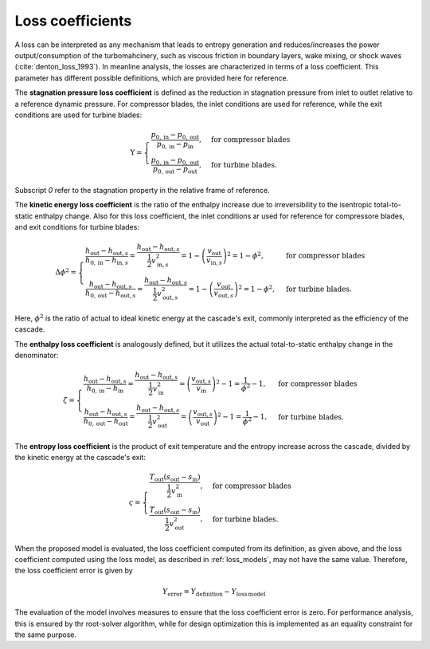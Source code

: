 
.. _loss_coefficients:

Loss coefficients
=========================

A loss can be interpreted as any  mechanism that leads to entropy generation and reduces/increases the power output/consumption of 
the turbomahcinery, such as viscous friction in boundary layers, wake mixing, or 
shock waves (:cite:`denton_loss_1993`). In meanline analysis, the losses are characterized in terms of a loss coefficient.
This parameter has different possible definitions, which are provided here for reference. 

The **stagnation pressure loss coefficient** is defined as the reduction in stagnation pressure from inlet to outlet relative to a reference dynamic pressure. For
compressor blades, the inlet conditions are used for reference, while the exit conditions are used for turbine blades:

.. math::

   \mathrm{Y}=
   \begin{cases}
      \frac{p_{0, \mathrm{in}}-p_{0, \mathrm{out}}}{p_{0, \mathrm{in}} - p_\mathrm{in}}, & \text{for compressor blades} \\
      \frac{p_{0, \mathrm{in}}-p_{0, \mathrm{out}}}{p_{0, \mathrm{out}} - p_\mathrm{out}}, & \text{for turbine blades}.
   \end{cases}

Subscript `0` refer to the stagnation property in the relative frame of reference. 

The **kinetic energy loss coefficient** is the ratio of the enthalpy increase due to irreversibility to the isentropic total-to-static enthalpy change.
Also for this loss coefficient, the inlet conditions ar used for reference for compressore blades, and exit conditions for turbine blades:

.. math::

   \Delta \phi^2  =  
   \begin{cases}
      \frac{h_{\mathrm{out}}-h_{\mathrm{out},s}}{h_{0,\mathrm{in}}-h_{\mathrm{in},s}} = \frac{h_{\mathrm{out}}-h_{\mathrm{out},s}}{\frac{1}{2}v_{\mathrm{in},s}^2} =1 - \left(\frac{v_{\mathrm{out}}}{v_{\mathrm{in},s}}\right)^2 =  1- \phi^2, & \text{for compressor blades} \\
      \frac{h_{\mathrm{out}}-h_{\mathrm{out},s}}{h_{0,\mathrm{out}}-h_{\mathrm{out},s}} = \frac{h_{\mathrm{out}}-h_{\mathrm{out},s}}{\frac{1}{2}v_{\mathrm{out},s}^2} =1 - \left(\frac{v_{\mathrm{out}}}{v_{\mathrm{out},s}}\right)^2 =  1- \phi^2, & \text{for turbine blades}.
   \end{cases}

Here, :math:`\phi^2` is the ratio of actual to ideal kinetic energy at the cascade's exit, commonly interpreted as the efficiency of the cascade.

The **enthalpy loss coefficient** is analogously defined, but it utilizes the actual total-to-static enthalpy change in the denominator:

.. math::

   \zeta=
   \begin{cases}
      \frac{h_{\mathrm{out}}-h_{\mathrm{out},s}}{h_{0,\mathrm{in}}-h_{\mathrm{in}}} = \frac{h_{\mathrm{out}}-h_{\mathrm{out},s}}{\frac{1}{2}v_{\mathrm{in}}^2} = \left(\frac{v_{\mathrm{out},s}}{v_{\mathrm{in}}  }\right)^2 - 1 = \frac{1}{\phi^2}-1, & \text{for compressor blades} \\
      \frac{h_{\mathrm{out}}-h_{\mathrm{out},s}}{h_{0,\mathrm{out}}-h_{\mathrm{out}}} = \frac{h_{\mathrm{out}}-h_{\mathrm{out},s}}{\frac{1}{2}v_{\mathrm{out}}^2} = \left(\frac{v_{\mathrm{out},s}}{v_{\mathrm{out}}  }\right)^2 - 1 = \frac{1}{\phi^2}-1, & \text{for turbine blades}. 
   \end{cases}

The **entropy loss coefficient** is the product of exit temperature and the entropy increase across the cascade, divided by the kinetic energy at the cascade's exit:

.. math::

   \varsigma  = 
   \begin{cases}
      \frac{T_\mathrm{out}(s_{\mathrm{out}}-s_{\mathrm{in}})}{\frac{1}{2}v_{\mathrm{in}}^2}, & \text{for compressor blades} \\
      \frac{T_\mathrm{out}(s_{\mathrm{out}}-s_{\mathrm{in}})}{\frac{1}{2}v_{\mathrm{out}}^2}, & \text{for turbine blades}.
   \end{cases}

When the proposed model is evaluated, the loss coefficient 
computed from its definition, as given above, and the loss coefficient 
computed using the loss model, as described in :ref:`loss_models`, may not 
have the same value. Therefore, the loss coefficient error is given by

.. math::

   Y_{\mathrm{error}} =  Y_{\mathrm{definition}}  -  
   Y_{\mathrm{loss\,model}}

The evaluation of the model involves measures to ensure that the loss coefficient error is zero. For performance analysis, this is ensured by 
thr root-solver algorithm, while for design optimization this is implemented as an equality constraint for the same purpose. 
